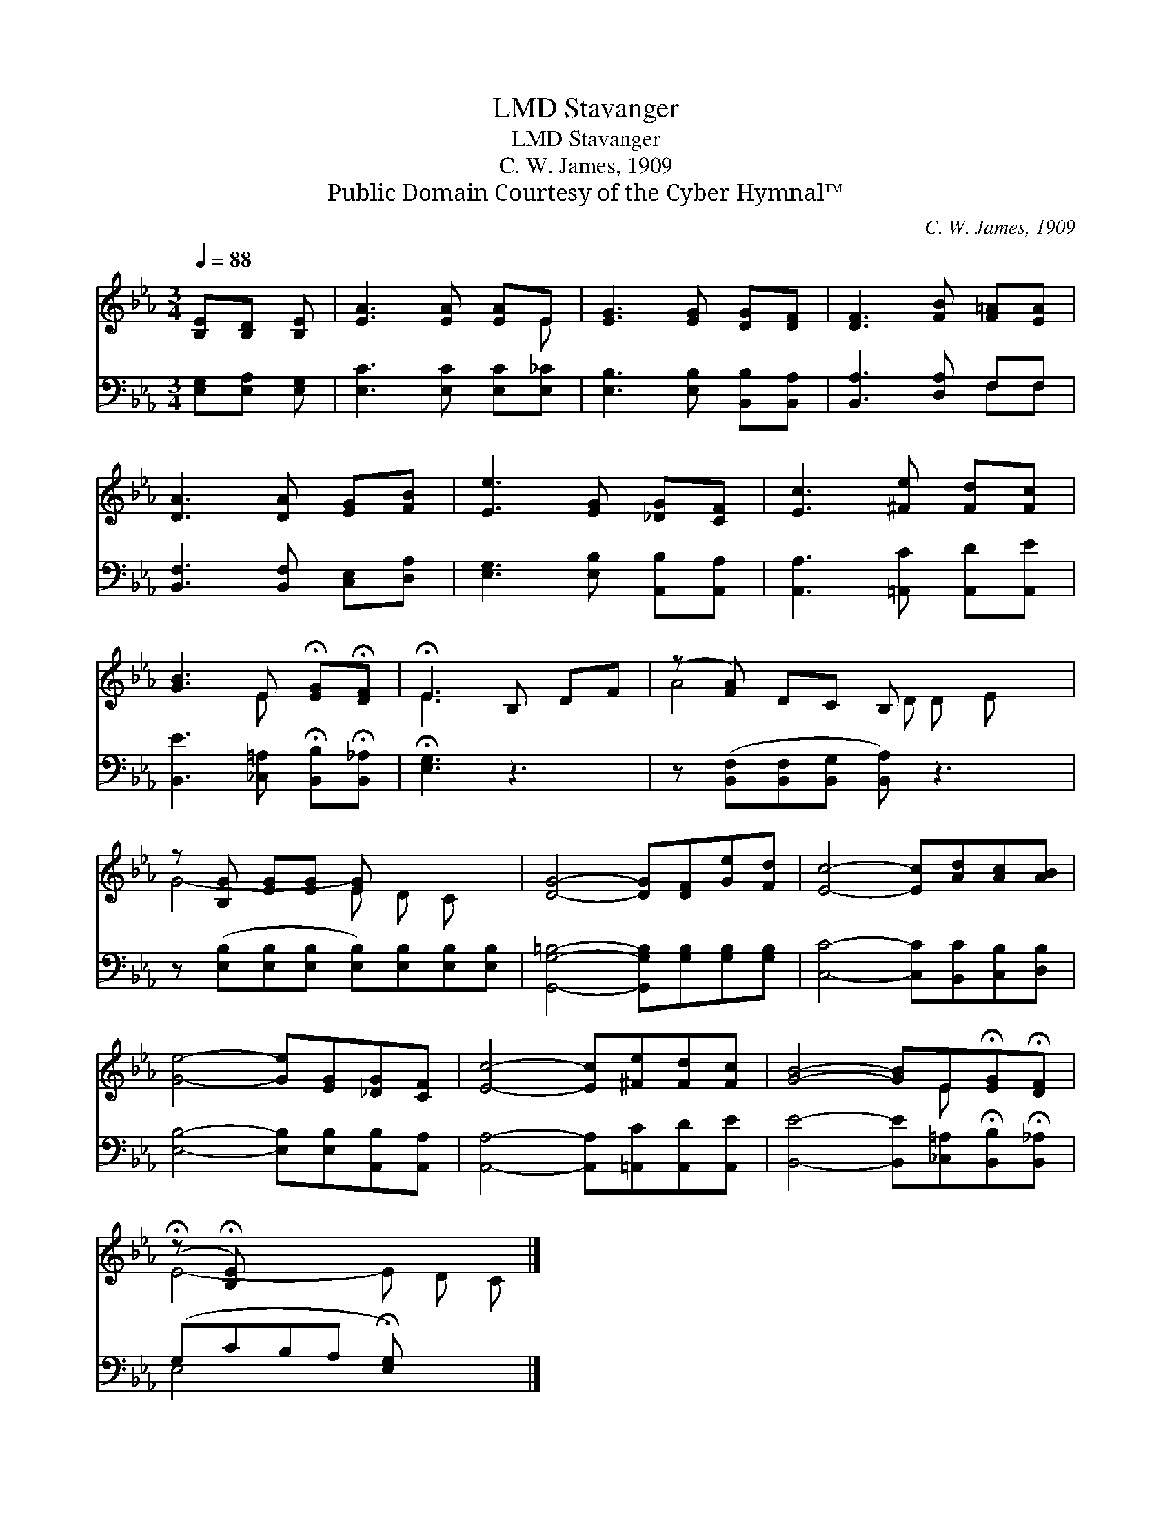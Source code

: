 X:1
T:Stavanger, LMD
T:Stavanger, LMD
T:C. W. James, 1909
T:Public Domain Courtesy of the Cyber Hymnal™
C:C. W. James, 1909
Z:Public Domain
Z:Courtesy of the Cyber Hymnal™
%%score ( 1 2 ) ( 3 4 )
L:1/8
Q:1/4=88
M:3/4
K:Eb
V:1 treble 
V:2 treble 
V:3 bass 
V:4 bass 
V:1
 [B,E][B,D] [B,E] | [EA]3 [EA] [EA]E | [EG]3 [EG] [DG][DF] | [DF]3 [FB] [F=A][EA] | %4
 [DA]3 [DA] [EG][FB] | [Ee]3 [EG] [_DG][CF] | [Ec]3 [^Fe] [Fd][Fc] | %7
 [GB]3 E !fermata![EG]!fermata![DF] | !fermata!E3 B, DF | (z [FA]) DC B, x3 | %10
 z [B,G] [EG][EG] [EG] x3 | [DG]4- [DG][DF][Ge][Fd] | [Ec]4- [Ec][Ad][Ac][AB] | %13
 [Ge]4- [Ge][EG][_DG][CF] | [Ec]4- [Ec][^Fe][Fd][Fc] | [GB]4- [GB]E!fermata![EG]!fermata![DF] | %16
 (!fermata!z !fermata![B,E]) x5 |] %17
V:2
 x3 | x5 E | x6 | x6 | x6 | x6 | x6 | x3 E x2 | E3 x3 | A4- D D E x | G4- E D C x | x8 | x8 | x8 | %14
 x8 | x5 E x2 | E4- E D C |] %17
V:3
 [E,G,][E,A,] [E,G,] | [E,C]3 [E,C] [E,C][E,_C] | [E,B,]3 [E,B,] [B,,B,][B,,A,] | %3
 [B,,A,]3 [D,A,] F,F, | [B,,F,]3 [B,,F,] [C,E,][D,A,] | [E,G,]3 [E,B,] [A,,B,][A,,A,] | %6
 [A,,A,]3 [=A,,C] [A,,D][A,,E] | [B,,E]3 [_C,=A,] !fermata![B,,B,]!fermata![B,,_A,] | %8
 !fermata![E,G,]3 z3 | z ([B,,F,][B,,F,][B,,G,] [B,,A,]) z3 | %10
 z ([E,B,][E,B,][E,B,] [E,B,])[E,B,][E,B,][E,B,] | [G,,G,=B,]4- [G,,G,B,][G,B,][G,B,][G,B,] | %12
 [C,C]4- [C,C][B,,C][C,B,][D,B,] | [E,B,]4- [E,B,][E,B,][A,,B,][A,,A,] | %14
 [A,,A,]4- [A,,A,][=A,,C][A,,D][A,,E] | [B,,E]4- [B,,E][_C,=A,]!fermata![B,,B,]!fermata![B,,_A,] | %16
 (G,CB,A, !fermata![E,G,]) x2 |] %17
V:4
 x3 | x6 | x6 | x4 F,F, | x6 | x6 | x6 | x6 | x6 | x8 | x8 | x8 | x8 | x8 | x8 | x8 | E,4- x3 |] %17

